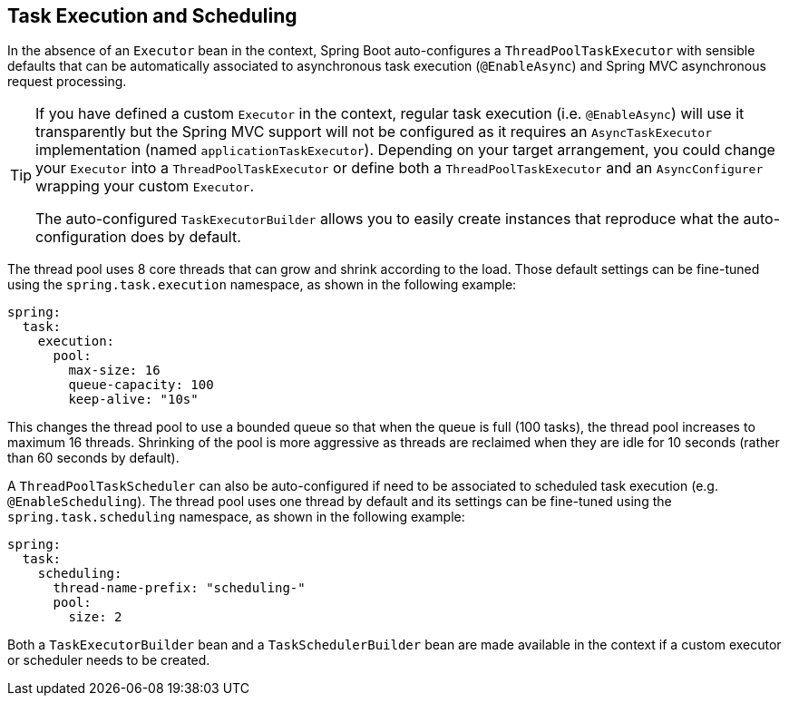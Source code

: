 [[features.task-execution-and-scheduling]]
== Task Execution and Scheduling
In the absence of an `Executor` bean in the context, Spring Boot auto-configures a `ThreadPoolTaskExecutor` with sensible defaults that can be automatically associated to asynchronous task execution (`@EnableAsync`) and Spring MVC asynchronous request processing.

[TIP]
====
If you have defined a custom `Executor` in the context, regular task execution (i.e. `@EnableAsync`) will use it transparently but the Spring MVC support will not be configured as it requires an `AsyncTaskExecutor` implementation (named `applicationTaskExecutor`).
Depending on your target arrangement, you could change your `Executor` into a `ThreadPoolTaskExecutor` or define both a `ThreadPoolTaskExecutor` and an `AsyncConfigurer` wrapping your custom `Executor`.

The auto-configured `TaskExecutorBuilder` allows you to easily create instances that reproduce what the auto-configuration does by default.
====

The thread pool uses 8 core threads that can grow and shrink according to the load.
Those default settings can be fine-tuned using the `spring.task.execution` namespace, as shown in the following example:

[source,yaml,indent=0,subs="verbatim",configprops,configblocks]
----
	spring:
	  task:
	    execution:
	      pool:
	        max-size: 16
	        queue-capacity: 100
	        keep-alive: "10s"
----

This changes the thread pool to use a bounded queue so that when the queue is full (100 tasks), the thread pool increases to maximum 16 threads.
Shrinking of the pool is more aggressive as threads are reclaimed when they are idle for 10 seconds (rather than 60 seconds by default).

A `ThreadPoolTaskScheduler` can also be auto-configured if need to be associated to scheduled task execution (e.g. `@EnableScheduling`).
The thread pool uses one thread by default and its settings can be fine-tuned using the `spring.task.scheduling` namespace, as shown in the following example:

[source,yaml,indent=0,subs="verbatim",configprops,configblocks]
----
	spring:
	  task:
	    scheduling:
	      thread-name-prefix: "scheduling-"
	      pool:
	        size: 2
----

Both a `TaskExecutorBuilder` bean and a `TaskSchedulerBuilder` bean are made available in the context if a custom executor or scheduler needs to be created.
